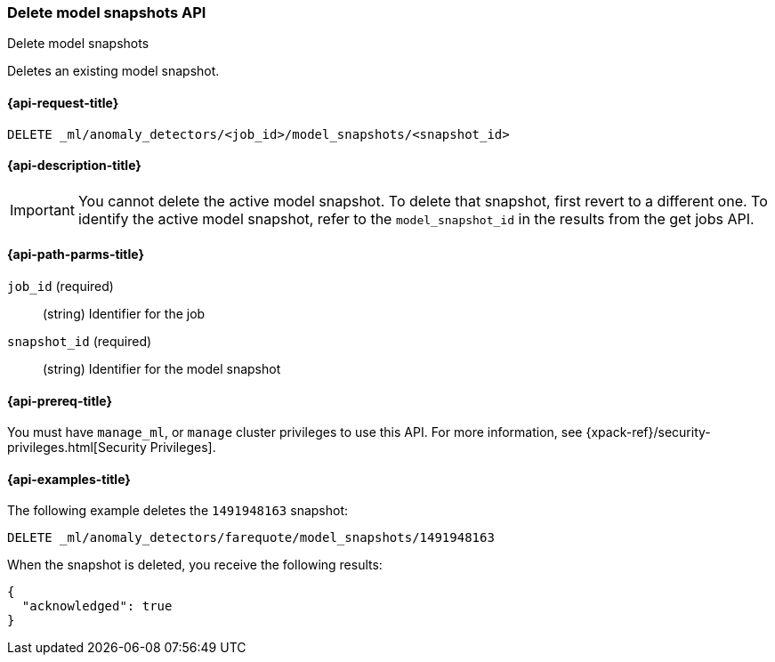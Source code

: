 [role="xpack"]
[testenv="platinum"]
[[ml-delete-snapshot]]
=== Delete model snapshots API
++++
<titleabbrev>Delete model snapshots</titleabbrev>
++++

Deletes an existing model snapshot.

[[ml-delete-snapshot-request]]
==== {api-request-title}

`DELETE _ml/anomaly_detectors/<job_id>/model_snapshots/<snapshot_id>`

[[ml-delete-snapshot-desc]]
==== {api-description-title}

IMPORTANT: You cannot delete the active model snapshot. To delete that snapshot,
first revert to a different one. To identify the active model snapshot, refer to
the `model_snapshot_id` in the results from the get jobs API.

[[ml-delete-snapshot-path-parms]]
==== {api-path-parms-title}

`job_id` (required)::
  (string) Identifier for the job

`snapshot_id` (required)::
  (string) Identifier for the model snapshot

[[ml-delete-snapshot-prereqs]]
==== {api-prereq-title}

You must have `manage_ml`, or `manage` cluster privileges to use this API.
For more information, see {xpack-ref}/security-privileges.html[Security Privileges].

[[ml-delete-snapshot-example]]
==== {api-examples-title}

The following example deletes the `1491948163` snapshot:

[source,js]
--------------------------------------------------
DELETE _ml/anomaly_detectors/farequote/model_snapshots/1491948163
--------------------------------------------------
// CONSOLE
// TEST[skip:todo]

When the snapshot is deleted, you receive the following results:
[source,js]
----
{
  "acknowledged": true
}
----
// TESTRESPONSE
